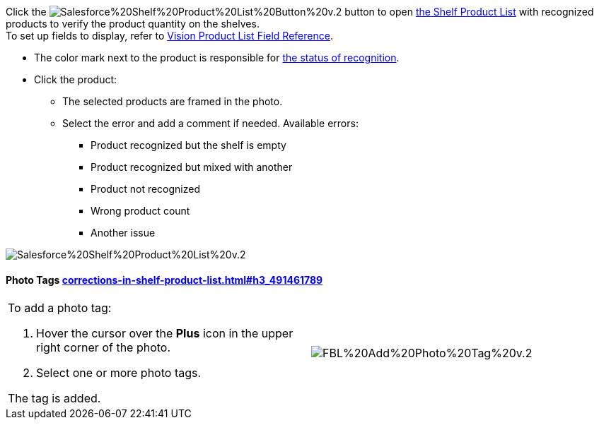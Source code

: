 Click
the image:Salesforce%20Shelf%20Product%20List%20Button%20v.2.png[]
button to
open link:working-with-ct-vision-in-salesforce.html#h3_1017582017[the
Shelf Product List] with recognized products to verify the product
quantity on the shelves. +
To set up fields to display, refer
to link:vision-product-list-field-reference.html[Vision Product List
Field Reference].

* The color mark next to the product is responsible for
link:working-with-ct-vision-in-the-ct-mobile-app.html#h2_691734370[the
status of recognition].
* Click the product:
** The selected products are framed in the photo.
** Select the error and add a comment if needed. Available errors:
*** Product recognized but the shelf is empty
*** Product recognized but mixed with another
*** Product not recognized
*** Wrong product count
*** Another issue

image:Salesforce%20Shelf%20Product%20List%20v.2.png[]

[[h3_491461789]]
Photo Tags link:corrections-in-shelf-product-list.html#h3_491461789[]
^^^^^^^^^^^^^^^^^^^^^^^^^^^^^^^^^^^^^^^^^^^^^^^^^^^^^^^^^^^^^^^^^^^^^

[width="100%",cols="50%,50%",]
|=======================================================================
a|
To add a photo tag:

1.  Hover the cursor over the *Plus* icon in the upper right corner of
the photo.
2.  ​Select one or more photo tags. +

The tag is added.


|image:FBL%20Add%20Photo%20Tag%20v.2.png[]
|=======================================================================
